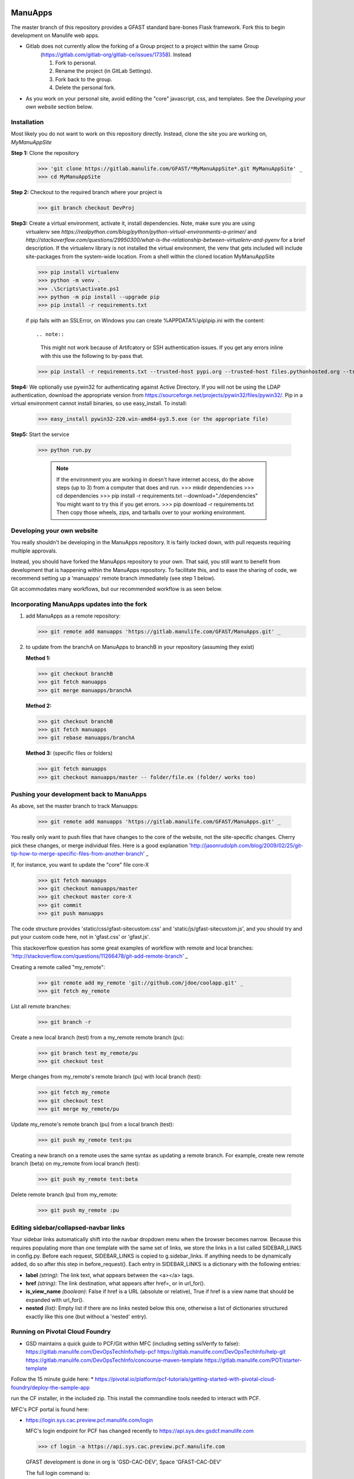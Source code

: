 ========
ManuApps
========

The master branch of this repository provides a GFAST standard bare-bones Flask framework. 
Fork this to begin development on Manulife web apps.

* Gitlab does not currently allow the forking of a Group project to a project within the same Group
    (https://gitlab.com/gitlab-org/gitlab-ce/issues/17358). Instead
   
    1. Fork to personal.
    2. Rename the project (in GitLab Settings).
    3. Fork back to the group.
    4. Delete the personal fork.
    
* As you work on your personal site, avoid editing the "core" javascript, css, and templates.
  See the `Developing your own website` section below.

Installation
============
Most likely you do not want to work on this repository directly. Instead, clone the site you are working on,
*MyManuAppSite*

**Step 1:** Clone the repository

   >>> 'git clone https://gitlab.manulife.com/GFAST/*MyManuAppSite*.git MyManuAppSite' _
   >>> cd MyManuAppSite
   
**Step 2:**  Checkout to the required branch where your project is
	>>> git branch checkout DevProj
	
**Step3:** Create a virtual environment, activate it, install dependencies. Note, make sure you are using
   virtualenv see `https://realpython.com/blog/python/python-virtual-environments-a-primer/`
   and `http://stackoverflow.com/questions/29950300/what-is-the-relationship-between-virtualenv-and-pyenv`
   for a brief description. If the virtualenv library is not installed the virtual environment, the venv
   that gets included will include site-packages from the system-wide location.
   From a shell within the cloned location MyManuAppSite

   >>> pip install virtualenv
   >>> python -m venv .
   >>> .\Scripts\activate.ps1
   >>> python -m pip install --upgrade pip
   >>> pip install -r requirements.txt

   if pip fails with an SSLError, on Windows you can create %APPDATA%\\pip\\pip.ini with the content::
   
   .. note::
   
      This might not work because of Artifcatory or SSH authentication issues. If you get any errors inline with this
      use the following to by-pass that.
   
   >>> pip install -r requirements.txt --trusted-host pypi.org --trusted-host files.pythonhosted.org --trusted-host pypi.python.org

**Step4:** We optionally use pywin32 for authenticating against Active Directory. If you will not be using the LDAP authentication, download the appropriate version from https://sourceforge.net/projects/pywin32/files/pywin32/. Pip in a virtual environment cannot install binaries, so use easy_install. To install:

   >>> easy_install pywin32-220.win-amd64-py3.5.exe (or the appropriate file)
    
**Step5:** Start the service

   >>> python run.py
   

	.. note::
	   If the environment you are working in doesn't have internet access, do the above steps (up to 3)
	   from a computer that does and run.
	   >>> mkdir dependencies
	   >>> cd dependencies
	   >>> pip install -r requirements.txt --download="./dependencies"
	   You might want to try this if you get errors.
	   >>> pip download -r requirements.txt
	   Then copy those wheels, zips, and tarballs over to your working environment.


Developing your own website
===========================
You really shouldn't be developing in the ManuApps repository. It is fairly locked down, with pull requests requiring multiple approvals.

Instead, you should have forked the ManuApps repository to your own. That said, you still want to benefit from development that is 
happening within the ManuApps repository. To facilitate this, and to ease the sharing of code,
we recommend setting up a 'manuapps' remote branch immediately (see step 1 below).

Git accommodates many workflows, but our recommended workflow is as seen below.


Incorporating ManuApps updates into the fork
============================================

1. add ManuApps as a remote repository:

   >>> git remote add manuapps 'https://gitlab.manulife.com/GFAST/ManuApps.git' _

2. to update from the branchA on ManuApps to branchB in your repository (assuming they exist)

   **Method 1:**
   
   >>> git checkout branchB
   >>> git fetch manuapps
   >>> git merge manuapps/branchA
   
   **Method 2:**
   
   >>> git checkout branchB
   >>> git fetch manuapps
   >>> git rebase manuapps/branchA
   
   **Method 3:** (specific files or folders)
   
   >>> git fetch manuapps
   >>> git checkout manuapps/master -- folder/file.ex (folder/ works too)


Pushing your development back to ManuApps
=========================================

As above, set the master branch to track Manuapps:

   >>> git remote add manuapps 'https://gitlab.manulife.com/GFAST/ManuApps.git' _

You really only want to push files that have changes to the core of the website, not the site-specific changes.
Cherry pick these changes, or merge individual files.
Here is a good explanation 'http://jasonrudolph.com/blog/2009/02/25/git-tip-how-to-merge-specific-files-from-another-branch' _

If, for instance, you want to update the "core" file core-X

   >>> git fetch manuapps
   >>> git checkout manuapps/master
   >>> git checkout master core-X
   >>> git commit
   >>> git push manuapps 

The code structure provides 'static/css/gfast-sitecustom.css' and 'static/js/gfast-sitecustom.js',
and you should try and put your custom code here, not in 'gfast.css' or 'gfast.js'.

This stackoverflow question has some great examples of workflow with remote and local branches:
'http://stackoverflow.com/questions/11266478/git-add-remote-branch' _

Creating a remote called "my_remote":

   >>> git remote add my_remote 'git://github.com/jdoe/coolapp.git' _
   >>> git fetch my_remote

List all remote branches:

   >>> git branch -r
   
Create a new local branch (test) from a my_remote remote branch (pu):

   >>> git branch test my_remote/pu
   >>> git checkout test
   
Merge changes from my_remote's remote branch (pu) with local branch (test):

   >>> git fetch my_remote
   >>> git checkout test
   >>> git merge my_remote/pu

Update my_remote's remote branch (pu) from a local branch (test):

   >>> git push my_remote test:pu

Creating a new branch on a remote uses the same syntax as updating a remote branch. For example, create new remote branch (beta) on my_remote from local branch (test):

   >>> git push my_remote test:beta
   
Delete remote branch (pu) from my_remote:

   >>> git push my_remote :pu

Editing sidebar/collapsed-navbar links
======================================

Your sidebar links automatically shift into the navbar dropdown menu when the browser becomes narrow. Because this requires populating more than one template with the same set of links, we store the links in a list called SIDEBAR_LINKS in config.py. Before each request, SIDEBAR_LINKS is copied to g.sidebar_links. If anything needs to be dynamically added, do so after this step in before_request(). Each entry in SIDEBAR_LINKS is a dictionary with the following entries:

* **label** *(string)*: The link text, what appears between the <a></a> tags.
* **href** *(string)*: The link destination, what appears after href=, or in url_for().
* **is_view_name** *(boolean)*: False if href is a URL (absolute or relative), True if href is a view name that should be expanded with url_for(). 
* **nested** *(list)*: Empty list if there are no links nested below this one, otherwise a list of dictionaries structured exactly like this one (but without a 'nested' entry).


Running on Pivotal Cloud Foundry
================================
* GSD maintains a quick guide to PCF/Git within MFC (including setting sslVerify to false):
  https://gitlab.manulife.com/DevOpsTechInfo/help-pcf
  https://gitlab.manulife.com/DevOpsTechInfo/help-git
  https://gitlab.manulife.com/DevOpsTechInfo/concourse-maven-template
  https://gitlab.manulife.com/POT/starter-template
  
Follow the 15 minute guide here:
* https://pivotal.io/platform/pcf-tutorials/getting-started-with-pivotal-cloud-foundry/deploy-the-sample-app

run the CF installer, in the included zip. This install the commandline tools needed to interact with PCF.

MFC's PCF portal is found here:

* https://login.sys.cac.preview.pcf.manulife.com/login

  MFC's login endpoint for PCF has changed recently to
  https://api.sys.dev.gsdcf.manulife.com

  >>> cf login -a https://api.sys.cac.preview.pcf.manulife.com

  GFAST development is done in org is 'GSD-CAC-DEV', Space 'GFAST-CAC-DEV'

  The full login command is:

  >>> cf login https://api.sys.cac.preview.pcf.manulife.com -u <lan id> -p <password> -o GSD-CAC-DEV -s GFAST-CAC-DEV

  You can check which ORGS/Spaces you have access to by logging in the Pivotal Application Manager `https://login.sys.cac.preview.pcf.manulife.com/login`

* if you don't have the concourse folder, make the directory called concourse and a subfolder called manifests.
* edit the manifest.yml, changing the name of the application
  
* On first run, create the database. Note, we had issues installing pyodbc (requires unixodbc driver),
  so we switched to the python-conda buildpack instead of the default python (pip-based) one
  (this hasn't helped either: https://github.com/cloudfoundry/python-buildpack/issues/34)

  cf push manuapps -c "python db_create.py" -b https://github.com/ihuston/python-conda-buildpack.git
  cf push manuapps -b https://github.com/ihuston/python-conda-buildpack.git
  
* To migrate your project into the production PCF area, you need to set up a concourse pipeline. This process is defined here:
  https://gitlab.manulife.com/geesoffice/onboarding-template

  Once you fill in these templates/forms, then email the GSD engineering team.

Updates
=======

[AB] September 27th, 2017:
PCF is finishing their "externalization" project which, ironically, makes it very hard to work with external resources.
For instance, we cannot use Cloud Foundry's buildpacks on github. Instead, you should type 'cf buildpacks' and choose from that list. I've updated the ManuApps manifest.yml to reflect this.

Further, we can't use the Python Packaging Index anymore. Instead, one should use Artifactory:
http://10.234.24.10/artifactory/webapp/#/artifacts/browse/tree/General/python-remote-cache

I've updated the requirements.txt file to use MFC's artifactory cache instead of pypi.python.org. Good hints are available by clicking the "Set Me Up" link in the previous link. It is also useful "searching" for the packages to update the version to those available in MFC.

[AS] Apart from http://10.234.24.10/artifactory/webapp/#/artifacts/browse/tree/General/python-remote-cache (digital solutions), there is a separate artifactory instance maintained by Canadian Division. End point to the latter is 
https://artifactory.manulife.com/webapp/#/login. Within the CAN division artifactory, GFAST has it's own virtual repository set up under the name "group-gfast". It includes local respository "group-gfast-local" where GFAST can upload packages.
Currently, the permissions are given to the mfcgd\app-az-ggy-grp-fast-admin 

To resolve packages with the CAN division artifactory, edit the requirements.txt with the following.  

*  --index-url https://artifactory.manulife.com/api/pypi/group-gfast/simple

To resolve packages with the first artifactory instance 

*  --index-url http://10.234.24.10/artifactory/api/pypi/python-remote/simple --trusted-host 10.234.24.10

If you add new dependanices, make sure not to overwrite the artifactory end-point with pip-freeze ! 

Promoting to Production
=======================

Update the cf api, ORG, and SPACE

  cf api api.sys.cac.pcf.manulife.com
  cf login

ORGS (GDO-CAC-UAT, GSD-CAC-PROD). Space (GFAST-USE-PROD, GFAST-USE-UAT).
  


Connecting to SQL
=================
https://gitlab.manulife.com/GEES/azure-service-broker/tree/master/azure-sql-db

* List available services::

    cf marketplace

* Create a service instance, I'll leverage azure-sqldb. Copy the template SQL config file, adjust the password::
    
    cp CF_sqldb_nonprod_eastus.json.template CF_sqldb_nonprod_eastus.json
    cf create-service azure-sqldb basic azuresqldb -c CF_sqldb_nonprod_eastus.json

.. note::

   I could not get Python to connect to SQL server when deploying on linux nodes. There were issues compiling pyodbc on linux, Cloud Foundry does not provide the unixodbc driver.

# Bind the service to the app

   cf bind-service manuapps azuresqldb
   cf restage manuapps
   
# you can see the SQL credentials by typing

   cf env manuapps

* use mysql instead::

   cf create-service p-mysql 5GB-dev mysqldb
   cf bind-service manuapps mysqldb


# adjust the database parameters in config.py, use 'cf env manuapps' to find the credentials

   * change USE_SQLITE = False
   * fill in the server, port, database, uid, pwd, as listed by 'cf env manuapps'
		
		cf push manuapps -c "python db_create.py"
		cf push manuapps
     
Other Pivotal tips
==================
* delete a route
  >>> cf routes
  >>> cf delete-route apps.dev.gsdcf.manulife.com --hostname X


Concourse
=========
Concourse is Pivotal's continuous integration tool.
The provisioning pipeline is defined in the 'concourse' subfolder.

Note: Currently missing development branch

Log in to Development Concourse
    Make sure to install concourse CLI (fly) in your local development environment. 
    Download fly.exe at `https://concourse-ci.org/download.html` _

	* Open Powershell and make a bin folder 
	  PS:  c:\Git > md bin
	* Move the fly.exe file from downloads to bin folder
	  PS:  c:\Git > mv Downloads/fly.exe bin
	* Edit your environment variables in your account by adding this path
	  "; c:\Git\bin"
	* You should be able to access fly from any location.
	  PS: c:\Git > fly.exe --version
 
    Out put
           3.5.0
		   
	* So for every command use fly.exe or the name of the fly executable to each fly command

        1. Log in using concourse CLI, use fly
		
         >> fly.exe --target manulife-ci login --concourse-url https://concourse.platform.manulife.io --insecure   --team-name GFAST 
		 Follow instructions from these two links to login to concourse manulife-ci:
			`https://confluence.manulife.io/display/PE/How-To%3A+Shell+Login+-+Concourse+Enterprise+Teams` _
		
			`https://confluence.manulife.io/display/PE/How-To%3A+UI+Login+-+Concourse+Enterprise+Teams` _

		You will be asked to choose an auth method:
		
			>> Enter 1 to select UAA
			
		You will be asked to copy and open on ULR the link given to you. Once you copy it and open on the browser you will receive a mesage:
		
		>>you've successfully logged in! You can now close this tab and return to fly.
		
		Return to powershell and type :
			>> fly targets 
   
        To provision within the DEV foundation, log in and set your target (Note, these
        steps are in the 'concourse/nonprod/updatePipeline.sh' file, but I prefer
        to run these commands explicitly). 

Concourse folder structure and required git branches
    Concourse is Pivotal's continuous integration tool.
    The provisioning pipeline is defined in the 'concourse' subfolder at the application root level. 
    Note the following folder structure under the concourse folder:
    
        * tasks -> tasks used in pipelines 
        * scripts -> scripts used in pipelines
        * manifests -> PCF manifests used in pipelines
        * pipeline-dev.yml -> pipeline used for dev and test environment testing before pushing to production. Use this pipeline after developing features in separate branches. 
        * pipeline-prod.yml -> production pipeline
    
    Concourse pipelines as defined in pipeline-dev and -prod.yml are tied to git branches. This means each pipelines monitors the branches for changes and triggers the pipeline, unless otherwise defined.
    Note the following branches have specific use:
    
        * dev
        * dev_ci
        * test
        * test_ci
        * prod
        * prod_ci
    
    The _ci branches are used to deploy the application on the PCF. Code is always pushed to dev or test and concourse pushes the commits to * *_ci* branches after running the predefined unit tests.
    
    Use the dev branch to test newly developed code. Test branch and Test concourse environment should be as close as possible to the actual production environment. Once you are ready
    to push the code to production, use the test environment. 

Naming conventions
    Concourse pipelines are defined with resources, tasks and jobs. 
    
    * Resources: rs-<resource_type>-<PCF environment/git branch>
    
    "rs" stands for resource. Concourse comes with a set of in-built resource types, list can be found here, https://concourse.ci/resource-types.html. Under the resource_type use the resource type reference as defined in concourse. 
    For example, resource type for Pivotal Cloud Foundry is cf and resource type reference for git is "git".
    PCF environments are dev, test. Git branches deployed in those environment should be named accordingly with dev or dev_<some_suffix>.
    With this, PCF resource type using dev_ci git branch should have the following name :
    
        rs-cf-dev
    
    * Jobs: 
    
    job name within single pipeline have to be unique. If the pipeline references different environments, suffix the job name with the environment indicator, (unittest-dev, utest-dev) 

Using concourse with your project
    An easy approach would be to fetch and existign concourse folder from ManuApps and edit parameters specific to your application. To do this:
    
    1. Add ManuApps to the list of your git remote repositories
        git remote add <remote name> <git url >  
    2. Fetch the concourse folder:
        git checkout remote <remote name>/master -- concourse
    3. Edit the application parameters 
        Edit the *concourse-credentials.yml* file in the concourse subfolder as well as applicantion name in the manifests file and any required manifest paramaters such as memory quota.
        Specifically, change the *private key* (be sure to upload the public key
        to gitlab), change the *git_uri* to your repository, and adjust *app_name*.
    
    3.  Create necessary git branches
         See section "Concourse folder structure and required git branches"
    
    4. Enable GFAST deploy key in the GitLab Repository settings
	
        We have created a GFAST deploy key, stored the private key in cyberark (as well as the credentials file). See
		
        `Cyberark login <https://mlisgciscybws1.americas.manulife.net/PasswordVault/logon.aspx?ReturnUrl=%2fPasswordVault%2fdefault.aspx>`_
        
		See `HELP <https://gitlab.manulife.com/help/ssh/README.md>`_
		
        for a description of Deploy Keys. You should be able to leverage this key
        across all GFAST web apps. Select Deploy Keys in your project's settings
        and enable the GFASTConcourse key. 

    5. If the ManuApps is leveraging NewRelic, you also need to make changes, whether to incorporate or remove. To add the NewRelic, make sure
        a. add newrelic to the requirements.txt file. Make sure not to add the version contraint on the newrelic package, 
           this is according to the recommendation by the NewRelic. Also, remove the version contrainst from the gunicorn package. 
        b. fetch the newrelic-<dev/prod/uat>.ini files and modify the application and application staging name. The latter can reflect the 
           project name as it's listed on GitLab
        c. Edit the Procfile as needed
        d. Edit the manifests files 
        
            command: NEW_RELIC_CONFIG_FILE=newrelic-prod.ini newrelic-admin run-program gunicorn -w 4 app:app
        e. Edit the web application __init__ files or the file where application is defined, 
           # Incorporate NewRelic
		   
           app = newrelic.agent.WSGIApplicationWrapper(app)
           Aslo make sure the newrelic agent is imported: 
           import newrelic.agent



     6. Create the pipeline 
        Adjust manuapps to your application's name (edit and run updatePipeline.sh, or type the commands directly):


		>> cd concourse
		>> fly.exe -t manulife-ci set-pipeline -c ./pipeline-dev.yml -p gfast-ci --var app_name=gfast-dev -n -l ./concourse-credentials.yml

		You will have to unpause the pipeline;

		>> fly.exe -t manulife-ci unpause-pipeline --pipeline gfast-ci
		
		To destroy and restart a pipeline:
		
		>> fly.exe -t manulife-ci destroy-pipeline --pipeline gfast-ci
		
    Other tips
        * Get the list of available docker images:
        
        curl https://10.234.24.211/v2/_catalog -k
    
        * Third party resource types 
        
        Concourse does have out-of-the-box resource type (cf) that can be used to deploy an app on Pivotal Cloud Foundry. However, at the moment official solution only covers app deployment.
        
        If the web app requires some other PCF service such as database, you can either deploy the service "manually" using CF cli (explained above) or define your custom concourse resource type.
        Luckily(or not) there are also many other third party concourse resources that can be used and some of these are available already on 10.234.24.211. Concourse lists both build-in and third party resources here https://concourse.ci/resource-types.html
        To deploy a PCF service and bind it to the web app, I used this external resource https://github.com/patrickcrocker/cf-cli-resource (also available as docker image on 10.234.24.211).



=======================================
Migrating a PCF webapp from DEV to PROD
=======================================

* Configure pipeline and test as above in the concourse section of this readme
* Ensure you have proper credentials, API endpoints, etc in pipeline files (sometimes GES might ask you to just put "pass" as a password)
* Contact GSD to create a Service NOW change ticket (GFAST does not have permission to create a change ticket)
* Send SNOW change ticket number & ZIP'd concourse folder to GSPE Platform Requests <GSPE_Platform_Requests@manulife.com>

The default DNS entry for apps hosted in PCF is https://gfast-?.apps.cac.pcf.manulife.com/, while
GFAST like's to host against manulife.com https://gfast-?.manulife.com.
The first step is to obtain the DNS entry (alias/CNAME), then create an SSL certificate and deploy that.
Specifically:

#. Create a ServiceNow Configuration Item (CI) for the GFAST application
   `Support Service for a CI <https://manulife.service-now.com/nav_to.do?uri=%2Fcom.glideapp.servicecatalog_cat_item_view.do%3Fv%3D1%26sysparm_id%3D32a6d1226f534600bd25f941be3ee492%26sysparm_link_parent%3Dd25284d86f5d9600bd25f941be3ee4be%26sysparm_catalog%3De0d08b13c3330100c8b837659bba8fb4%26sysparm_catalog_view%3Dcatalog_default>`_.

#. Create a ServiceNow ticket for a DNS entry. We are naming most of our apps as gfast-?.manulife.com.
   PCF registers apps to https://gfast-?.apps.cac.pcf.manulife.com/ so we are creating an alias (CNAME)
   to gfast-?.manulife.com
   The PCF load balancer is 10.237.248.165, located in Azure Canada Central
   `Infoblox Support Services <https://manulife.service-now.com/nav_to.do?uri=%2Fcom.glideapp.servicecatalog_cat_item_guide_view.do%3Fv%3D1%26sysparm_initial%3Dtrue%26sysparm_guide%3D62ef76806f1a3100bd25f941be3ee44e%26sysparm_link_parent%3D7e0dbcde6f7fb900bd25f941be3ee470%26sysparm_catalog%3De0d08b13c3330100c8b837659bba8fb4%26sysparm_catalog_view%3Dcatalog_default>`_.

#. Request a `(X.509) CA Signed Certificate Suitable for SSL/TLS <https://manulife.service-now.com/nav_to.do?uri=%2Fcom.glideapp.servicecatalog_cat_item_view.do%3Fv%3D1%26sysparm_id%3D6d1336a96f3e5240bd25f941be3ee437%26sysparm_link_parent%3D634f7ae16f631100732001dfde3ee4ed%26sysparm_catalog%3De0d08b13c3330100c8b837659bba8fb4%26sysparm_catalog_view%3Dcatalog_default>`_.

   #. With the Certificate, send email request to GSPE Platform Reliability Engineering team
      to apply the private key.

#. Create the ServiceNow Change Ticket to promote the application to PCF Production.
   Use the `Change Request <https://manulife.service-now.com/navpage.do>`_. Send the results
   to the GSPE Platform Reliability Engineering team, giving them the Concourse Production Pipeline and
   credentials file.

#. Register the application in the GSD's AppDB:
   `AppDB <http://mfcglobalinv.americas.manulife.net/InvSys/appdbsupport/default.aspx>`_.
